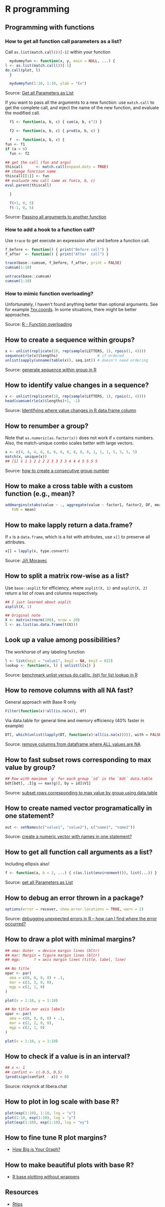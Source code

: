 * R programming

** Programming with functions

*** How to get all function call parameters as a list?

    Call =as.list(match.call())[-1]= within your function

    #+begin_src R
      mydummyfun <- function(x, y, main = NULL, ...) {
	l <- as.list(match.call())[-1]
	do.call(plot, l)
      }

      mydummyfun(1:10, 1:10, ylab = "Ex")
    #+end_src

    Source: [[https://stackoverflow.com/a/11892680/2860744][Get all Parameters as List]]

    If you want to pass all the arguments to a new function:
    use =match.call= to get the complete call, and inject
    the name of the new function, and evaluate the modified call.


    #+begin_src R
      f1 <- function(a, b, c) { sum(a, b, c^2) }

      f2 <- function(a, b, c) { prod(a, b, c) }

      f  <- function(a, b, c) {
	fun <- f1
	if (a < 0)
	  fun <- f2

	## get the call (fun and args)
	thiscall      <- match.call(expand.dots = TRUE)
	## change function name
	thiscall[[1]] <- fun
	## evaluate new call same as fun(a, b, c)
	eval.parent(thiscall)

      }

      f(+1, 0, 5)
      f(-1, 0, 5)
    #+end_src

    Source: [[https://stackoverflow.com/a/56811164/2860744][Passing all arguments to another function]]

*** How to add a hook to a function call?

    Use =trace= to get execute an expression after and before a
    function call.

    #+begin_src R
      f_before <- function() { print("Before call") }
      f_after  <- function() { print("After  call") }

      trace(base::cumsum, f_before, f_after, print = FALSE)
      cumsum(1:10)

      untrace(base::cumsum)
      cumsum(1:10)
    #+end_src

*** How to mimic function overloading?

    Unfortunately, I haven't found anything better than optional
    arguments. See for example [[https://github.com/wch/r-source/blob/bba8fa69246ea248da33a566f463196614bb5242/src/library/grDevices/R/xyz.coords.R#L21][?xy.coords]]. In some situations, there
    might be better approaches.

    Source: [[https://stackoverflow.com/a/9266265/2860744][R - Function overloading]]

** How to create a sequence within groups?

   #+begin_src R
     x <- unlist(replicate(10, rep(sample(LETTERS, 1), rpois(1, 4))))
     sequence(rle(x)$lengths)                  # if ordered
     unlist(sapply(unname(table(x)), seq.int)) # doesn't need ordering
   #+end_src

   Source: [[https://stackoverflow.com/a/18815118/2860744][generate sequence within group in R]]

** How to identify value changes in a sequence?

   #+begin_src R
     x <- unlist(replicate(10, rep(sample(LETTERS, 1), rpois(1, 4))))
     head(cumsum(rle(x)$lengths)+1, -1)
   #+end_src

   Source: [[https://stackoverflow.com/a/45154771/2860744][Identifying where value changes in R data.frame column]]

** How to renumber a group?

   Note that =as.numeric(as.factor(x))= does not work if =x= contains
   numbers. Also, the match-unique combo scales better with large
   vectors.

   #+begin_src R
     x <- c(4, 4, 4, 6, 6, 6, 6, 8, 8, 8, 8, 1, 1, 1, 5, 5, 5, 5)
     match(x, unique(x))
     ## [1] 1 1 1 2 2 2 2 3 3 3 3 4 4 4 5 5 5 5
   #+end_src

   Source: [[https://stackoverflow.com/a/6113019/2860744][how to create a consecutive group number]]

** How to make a cross table with a custom function (e.g., mean)?

   #+begin_src R
     addmargins(xtabs(value ~ ., aggregate(value ~ factor1, factor2, DF, mean)),
		FUN = mean)
   #+end_src

** How to make lapply return a data.frame?

   If =x= is a =data.frame=, which is a list with attributes, use =x[]=
   to preserve all attributes.

   #+begin_src R
     x[] = lapply(x, type.convert)
   #+end_src

   Source: [[https://github.com/J-Moravec][Jiří Moravec]]

** How to split a matrix row-wise as a list?

   Use =base::asplit= for efficiency, where =asplit(X, 1)= and
   =asplit(X, 2)= return a list of rows and columns respectively.

   #+begin_src R
     ## I just learned about asplit
     asplit(X, 1)

     ## Original note
     X <- matrix(rnorm(100), nrow = 20)
     l <- as.list(as.data.frame(t(X)))
   #+end_src

** Look up a value among possibilities?

   The workhorse of any labeling function

   #+begin_src R
     l <- list(key1 = "value1", key2 = NA, key3 = 022)
     lookup <- function(x, l) { unlist(l[x]) }
   #+end_src

   Source: [[https://gist.github.com/luisdamiano/c8dc80775970e3159b6d4282e1bd85dd][benchmark unlist versus do.call(c, list) for list lookup in R]]

** How to remove columns with all NA fast?

   General approach with Base R only

   #+begin_src R
     Filter(function(x)!all(is.na(x)), df)
   #+end_src

   Via data.table for general time and memory efficiency (40% faster in example)

   #+begin_src R
     DT[, which(unlist(lapply(DT, function(x)!all(is.na(x))))), with = FALSE]
   #+end_src

   Source: [[https://stackoverflow.com/a/12614723/2860744][remove columns from dataframe where ALL values are NA]]

** How to fast subset rows corresponding to max value by group?

   #+begin_src R
     ## Row with maximum `g` for each group `id` in the `bdt` data.table
     bdt[bdt[, .I[g == max(g)], by = id]$V1]
   #+end_src

   Source: [[https://stackoverflow.com/a/16574176/2860744][subset rows corresponding to max value by group using data.table]]

** How to create named vector programatically in one statement?

   #+begin_src R
     out <- setNames(c("value1", "value2"), c("name1", "name2"))
   #+end_src

   Source: [[https://stackoverflow.com/a/22428439/2860744][create a numeric vector with names in one statement?]]

** How to get all function call arguments as a list?

   Including ellipsis also!

   #+begin_src R
     f <- function(a, b = 2, ...) { c(as.list(environment()), list(...)) }
   #+end_src

   Source: [[https://stackoverflow.com/a/17244041][get all Parameters as List]]

** How to debug an error thrown in a package?

   #+begin_src R
     options(error = recover, show.error.locations = TRUE, warn = 2)
   #+end_src

   Source: [[https://stackoverflow.com/a/13456223/2860744][debugging unexpected errors in R -- how can I find where the
   error occurred?]]

** How to draw a plot with minimal margins?

   #+begin_src R
     ## oma: Outer  = device margin lines (bltr)
     ## mar: Margin = figure margin lines (bltr)
     ## mgp:      ? = axis margin lines (title, label, line)

     ## No title
     opar <- par(
       oma = c(0, 0, 0, 0) + .1,
       mar = c(3, 3, 0, 0),
       mgp = c(2, 1, 0)
     )

     plot(x = 1:10, y = 1:10)

     ## No title nor axis labels
     opar <- par(
       oma = c(0, 0, 0, 0) + .1,
       mar = c(2, 2, 0, 0),
       mgp = c(2, 1, 0)
     )

     plot(x = 1:10, y = 1:10)
   #+end_src

** How to check if a value is in an interval?

   #+begin_src R
     ## x <- 1
     ## confint <- c(-0.5, 0.5)
     (prod(sign(confint - x)) < 0)
   #+end_src

   Source: rickyrick at libera.chat

** How to plot in log scale with base R?

   #+begin_src R
     plot(exp(1:10), 1:10, log = "x")
     plot(1:10, exp(1:10), log = "y")
     plot(exp(1:10), exp(1:10), log = "xy")
   #+end_src

** How to fine tune R plot margins?

   - [[https://www.rstudio.com/wp-content/uploads/2016/10/how-big-is-your-graph.pdf][How Big is Your Graph?]]

** How to make beautiful plots with base R?

   - [[http://karolis.koncevicius.lt/posts/r_base_plotting_without_wrappers/][R base plotting without wrappers]]

** Resources

   - [[https://pj.freefaculty.org/R/Rtips.html][Rtips]]
   - [[http://karolis.koncevicius.lt/posts/collection_of_simple_r_shortcuts/][A Collection of Simple R Shortcuts]]
   - [[https://csgillespie.github.io/efficientR/set-up.html#blas-and-alternative-r-interpreters][Efficient R programming]]
